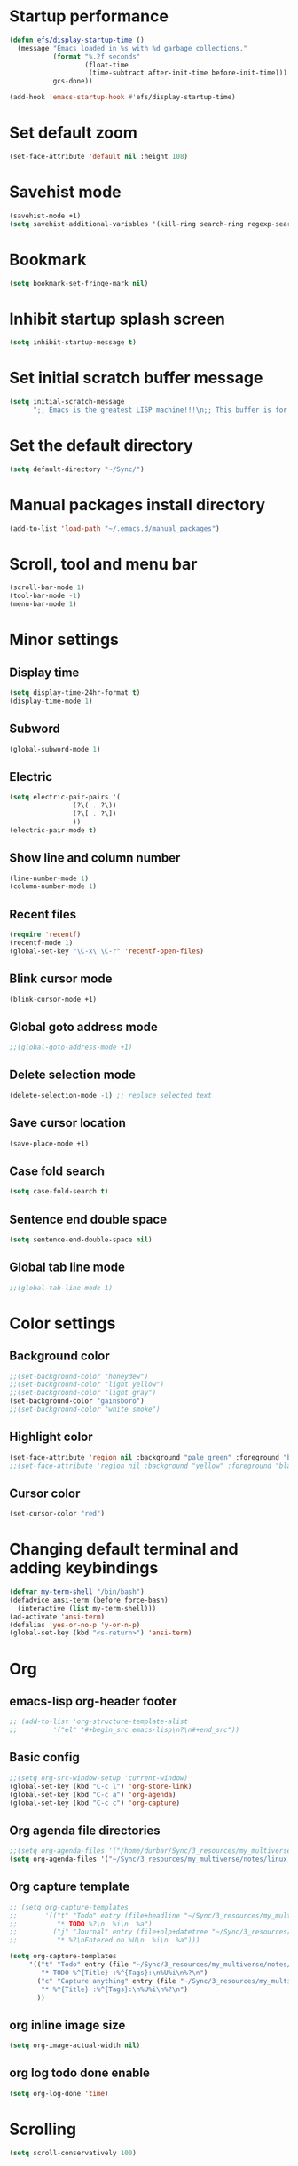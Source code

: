 * Startup performance
#+begin_src emacs-lisp
  (defun efs/display-startup-time ()
    (message "Emacs loaded in %s with %d garbage collections."
             (format "%.2f seconds"
                     (float-time
                      (time-subtract after-init-time before-init-time)))
             gcs-done))

  (add-hook 'emacs-startup-hook #'efs/display-startup-time)
#+end_src

* Set default zoom
#+begin_src emacs-lisp
  (set-face-attribute 'default nil :height 108)
#+end_src

* Savehist mode
#+begin_src emacs-lisp
  (savehist-mode +1)
  (setq savehist-additional-variables '(kill-ring search-ring regexp-search-ring))
#+end_src

* Bookmark
#+begin_src emacs-lisp
  (setq bookmark-set-fringe-mark nil)
#+end_src

* Inhibit startup splash screen
#+begin_src emacs-lisp
  (setq inhibit-startup-message t)
#+end_src

* Set initial scratch buffer message
#+begin_src emacs-lisp
  (setq initial-scratch-message
        ";; Emacs is the greatest LISP machine!!!\n;; This buffer is for text that is not saved, and for Lisp evaluation.\n;; To create a file, visit it with C-x C-f and enter text in its buffer.\n\n")
#+end_src

* Set the default directory
#+begin_src emacs-lisp
  (setq default-directory "~/Sync/")
#+end_src

* Manual packages install directory
#+begin_src emacs-lisp
  (add-to-list 'load-path "~/.emacs.d/manual_packages")
#+end_src

* Scroll, tool and menu bar
#+begin_src emacs-lisp
  (scroll-bar-mode 1)
  (tool-bar-mode -1)
  (menu-bar-mode 1)
#+end_src

* Minor settings
** Display time
#+begin_src emacs-lisp
  (setq display-time-24hr-format t)
  (display-time-mode 1)
#+end_src

** Subword
#+begin_src emacs-lisp
  (global-subword-mode 1)
#+end_src

** Electric
#+begin_src emacs-lisp
  (setq electric-pair-pairs '(
			      (?\( . ?\))
			      (?\[ . ?\])
			      ))
  (electric-pair-mode t)
#+end_src

** Show line and column number
#+begin_src emacs-lisp
  (line-number-mode 1)
  (column-number-mode 1)
#+end_src

** Recent files
#+begin_src emacs-lisp
  (require 'recentf)
  (recentf-mode 1)
  (global-set-key "\C-x\ \C-r" 'recentf-open-files)
#+end_src
** Blink cursor mode
#+begin_src emacs-lisp
  (blink-cursor-mode +1)
#+end_src
** Global goto address mode
#+begin_src emacs-lisp
  ;;(global-goto-address-mode +1)
#+end_src
** Delete selection mode
#+begin_src emacs-lisp
  (delete-selection-mode -1) ;; replace selected text
#+end_src
** Save cursor location
#+begin_src emacs-lisp
  (save-place-mode +1)
#+end_src
** Case fold search
#+begin_src emacs-lisp
  (setq case-fold-search t)
#+end_src
** Sentence end double space
#+begin_src emacs-lisp
  (setq sentence-end-double-space nil)
#+end_src
** Global tab line mode
#+begin_src emacs-lisp
  ;;(global-tab-line-mode 1)
#+end_src

* Color settings

** Background color
#+begin_src emacs-lisp
  ;;(set-background-color "honeydew")
  ;;(set-background-color "light yellow")
  ;;(set-background-color "light gray")
  (set-background-color "gainsboro")
  ;;(set-background-color "white smoke")
#+end_src

** Highlight color
#+begin_src emacs-lisp
  (set-face-attribute 'region nil :background "pale green" :foreground "black")
  ;;(set-face-attribute 'region nil :background "yellow" :foreground "black")
#+end_src

** Cursor color
#+begin_src emacs-lisp
  (set-cursor-color "red")
#+end_src

* Changing default terminal and adding keybindings
#+begin_src emacs-lisp
  (defvar my-term-shell "/bin/bash")
  (defadvice ansi-term (before force-bash)
    (interactive (list my-term-shell)))
  (ad-activate 'ansi-term)
  (defalias 'yes-or-no-p 'y-or-n-p)
  (global-set-key (kbd "<s-return>") 'ansi-term)
#+end_src

* Org
** emacs-lisp org-header footer
#+begin_src emacs-lisp
  ;; (add-to-list 'org-structure-template-alist
  ;; 	     '("el" "#+begin_src emacs-lisp\n?\n#+end_src"))
#+end_src

** Basic config
#+begin_src emacs-lisp
  ;;(setq org-src-window-setup 'current-window)
  (global-set-key (kbd "C-c l") 'org-store-link)
  (global-set-key (kbd "C-c a") 'org-agenda)
  (global-set-key (kbd "C-c c") 'org-capture)
#+end_src
** Org agenda file directories
#+begin_src emacs-lisp
  ;;(setq org-agenda-files '("/home/durbar/Sync/3_resources/my_multiverse/notes/org/agenda"))
  (setq org-agenda-files '("~/Sync/3_resources/my_multiverse/notes/linux_android/org_capture_and_agenda2/"))
#+end_src
** Org capture template
#+begin_src emacs-lisp
  ;; (setq org-capture-templates
  ;;       '(("t" "Todo" entry (file+headline "~/Sync/3_resources/my_multiverse/notes/org/agenda/my-life.org" "Tasks")
  ;;          "* TODO %?\n  %i\n  %a")
  ;;         ("j" "Journal" entry (file+olp+datetree "~/Sync/3_resources/my_multiverse/notes/org/journal/daily-journal.org")
  ;;          "* %?\nEntered on %U\n  %i\n  %a")))

  (setq org-capture-templates
       '(("t" "Todo" entry (file "~/Sync/3_resources/my_multiverse/notes/linux_android/org_capture_and_agenda2/capture.org")
          "* TODO %^{Title} :%^{Tags}:\n%U%i\n%?\n")
         ("c" "Capture anything" entry (file "~/Sync/3_resources/my_multiverse/notes/linux_android/org_capture_and_agenda2/capture.org")
          "* %^{Title} :%^{Tags}:\n%U%i\n%?\n")
         ))
#+end_src
** org inline image size
#+begin_src emacs-lisp
  (setq org-image-actual-width nil)
#+end_src

** org log todo done enable
#+begin_src emacs-lisp
  (setq org-log-done 'time)
#+end_src

* Scrolling
#+begin_src emacs-lisp
  (setq scroll-conservatively 100)
#+end_src

* Ring-bell
#+begin_src emacs-lisp
  (setq ring-bell-function 'ignore)
#+end_src

* Global highlight line mode
#+begin_src emacs-lisp
  ;;(when window-system (global-hl-line-mode t))
#+end_src

* Global prettify symbols
#+begin_src emacs-lisp
  ;;(when window-system (global-prettify-symbols-mode t))
#+end_src

* Auto-save and backup
#+begin_src emacs-lisp
  (setq make-backup-files nil)
  (setq auto-save-default nil)
#+end_src

* Buffers
** kill all buffers
#+begin_src emacs-lisp
  (defun kill-all-buffers ()
    (interactive)
    (mapc 'kill-buffer (buffer-list)))
  (global-set-key (kbd "C-M-s-k") 'kill-all-buffers)
#+end_src

** enable ibuffer
#+begin_src emacs-lisp
  (global-set-key (kbd "C-x b") 'ibuffer)
#+end_src

** expert mode
#+begin_src emacs-lisp
  (setq ibuffer-expert t)
#+end_src

** always kill current buffer
#+begin_src emacs-lisp
  (defun kill-curr-buffer ()
    (interactive)
    (kill-buffer (current-buffer)))
  (global-set-key (kbd "C-x k") 'kill-curr-buffer)
#+end_src

* Config edit/reload
** edit
#+begin_src emacs-lisp
  (defun config-visit ()
    (interactive)
    (find-file "~/.emacs.d/config.org"))
  (global-set-key (kbd "C-c e") 'config-visit)
#+end_src

** reload
#+begin_src emacs-lisp
  (defun config-reload ()
    (interactive)
    (org-babel-load-file (expand-file-name "~/.emacs.d/config.org")))
  (global-set-key (kbd "C-c r") 'config-reload)
#+end_src

* Window splitting function
#+begin_src emacs-lisp
  (defun split-and-follow-horizontally ()
    (interactive)
    (split-window-below)
    (balance-windows)
    (other-window 1))
  (global-set-key (kbd "C-x 2") 'split-and-follow-horizontally)

  (defun split-and-follow-vertically ()
    (interactive)
    (split-window-right)
    (balance-windows)
    (other-window 1))
  (global-set-key (kbd "C-x 3") 'split-and-follow-vertically)
#+end_src

* Convenient functions
** kill-whole-word
#+begin_src emacs-lisp
  (defun kill-whole-word ()
    (interactive)
    (backward-word)
    (kill-word 1))
  (global-set-key (kbd "C-c w w") 'kill-whole-word)
#+end_src

** copy-whole-line
#+begin_src emacs-lisp
  (defun copy-whole-line ()
    (interactive)
    (save-excursion
	  (kill-new
	   (buffer-substring
	    (point-at-bol)
	    (point-at-eol)))))
  (global-set-key (kbd "C-c w l") 'copy-whole-line)
#+end_src

* org-babel-python
#+begin_src emacs-lisp
    (setq org-babel-python-command "/usr/bin/python3")
#+end_src

* org-babel
#+begin_src emacs-lisp
    (org-babel-do-load-languages
     'org-babel-load-languages
     '((python . t)
    ;;   (ipython .t)
    ;;   (perl . t)
       (C .t)
       (shell . t)
       (latex . t)
    ;;   (R .t)
    ;;   (awk . t)
    ;;   (gnuplot . t)
    ;; (cpp .t)
    ;;   (julia . t)
       ))
#+end_src

* auctex

#+begin_src emacs-lisp
  (setq TeX-auto-save t)
  (setq TeX-parse-self t)
  (setq-default TeX-master nil)
#+end_src

* org-indent
#+begin_src emacs-lisp
  (add-hook 'org-mode-hook 'org-indent-mode)
#+end_src

* Battery indicator
#+begin_src emacs-lisp
  (display-battery-mode)
#+end_src

* Set UTF-8 encoding
#+begin_src emacs-lisp
  (setq locale-coding-system 'utf-8)
  (set-terminal-coding-system 'utf-8)
  (set-keyboard-coding-system 'utf-8)
  (set-selection-coding-system 'utf-8)
  (prefer-coding-system 'utf-8)
#+end_src

* Default browser
#+begin_src emacs-lisp
  (setq browse-url-browser-function 'browse-url-generic
        browse-url-generic-program "brave-browser-stable")
#+end_src

* Show parens
#+begin_src emacs-lisp
  (show-paren-mode 1)
#+end_src

* Transparency
#+begin_src emacs-lisp
  ;;(set-frame-parameter (selected-frame) 'alpha '(93 .80))
  ;;(add-to-list 'default-frame-alist '(alpha . (93 . 80)))
#+end_src

* Slime
** install
#+begin_src emacs-lisp
  ;;(use-package slime
  ;;  :ensure t)
#+end_src

** slime config
#+begin_src emacs-lisp
  ;;(load (expand-file-name "~/quicklisp/slime-helper.el"))
  ;;(setq inferior-lisp-program "/usr/bin/sbcl")
  ;;(setq slime-contribs '(slime-fancy))
#+end_src

* open files in external app
#+begin_src emacs-lisp
  (defun xah-open-in-external-app (&optional @fname)
    "Open the current file or dired marked files in external app.
  When called in emacs lisp, if @fname is given, open that.
  URL `http://xahlee.info/emacs/emacs/emacs_dired_open_file_in_ext_apps.html'
  Version 2019-11-04 2021-02-16"
    (interactive)
    (let* (
           ($file-list
            (if @fname
                (progn (list @fname))
              (if (string-equal major-mode "dired-mode")
                  (dired-get-marked-files)
                (list (buffer-file-name)))))
           ($do-it-p (if (<= (length $file-list) 5)
                         t
                       (y-or-n-p "Open more than 5 files? "))))
      (when $do-it-p
        (cond
         ((string-equal system-type "windows-nt")
          (mapc
           (lambda ($fpath)
             (shell-command (concat "PowerShell -Command \"Invoke-Item -LiteralPath\" " "'" (shell-quote-argument (expand-file-name $fpath )) "'")))
           $file-list))
         ((string-equal system-type "darwin")
          (mapc
           (lambda ($fpath)
             (shell-command
              (concat "open " (shell-quote-argument $fpath))))  $file-list))
         ((string-equal system-type "gnu/linux")
          (mapc
           (lambda ($fpath) (let ((process-connection-type nil))
                              (start-process "" nil "xdg-open" $fpath))) $file-list))))))
#+end_src

* A highlight annotation mode for Emacs using font-lock

#+begin_src emacs-lisp
  ; this seems to be necessary to get the tooltips to work.

  (setq font-lock-extra-managed-props (delq 'help-echo font-lock-extra-managed-props))

  (defun highlight-region-yellow (beg end)
   (interactive "r")
   (set-text-properties
    beg end
    '(font-lock-face (:background "yellow")
                     highlighted t
                     help-echo "highlighted")))

  (global-set-key (kbd "s-y") 'highlight-region-yellow)
#+end_src

#+begin_src emacs-lisp
  ; this seems to be necessary to get the tooltips to work.

  (setq font-lock-extra-managed-props (delq 'help-echo font-lock-extra-managed-props))

  (defun highlight-region-blue (beg end)
   (interactive "r")
   (set-text-properties
    beg end
    '(font-lock-face (:background "light blue")
                     highlighted t
                     help-echo "highlighted")))

  (global-set-key (kbd "s-b") 'highlight-region-blue)
#+end_src

#+begin_src emacs-lisp
  ; this seems to be necessary to get the tooltips to work.

  (setq font-lock-extra-managed-props (delq 'help-echo font-lock-extra-managed-props))

  (defun highlight-region-green (beg end)
   (interactive "r")
   (set-text-properties
    beg end
    '(font-lock-face (:background "light green")
                     highlighted t
                     help-echo "highlighted")))

  (global-set-key (kbd "s-g") 'highlight-region-green)
#+end_src



#+begin_src emacs-lisp
  ; this seems to be necessary to get the tooltips to work.

  (setq font-lock-extra-managed-props (delq 'help-echo font-lock-extra-managed-props))

  (defun highlight-region-red (beg end)
   (interactive "r")
   (set-text-properties
    beg end
    '(font-lock-face (:background "light pink")
                     highlighted t
                     help-echo "highlighted")))

  (global-set-key (kbd "s-d") 'highlight-region-red)
#+end_src


#+begin_src emacs-lisp
  (defun highlight-get-highlights ()
    "Scan buffer for list of highlighted regions.
  These are defined only by the highlighted property. That means
  adjacent highlighted regions will be merged into one region with
  the color of the first one."
    (save-excursion
      (goto-char (point-min))
      (let ((highlights '())
            (p)
            (beg)
            (end)
            (note)
            (color))
        ;; corner case of first point being highlighted
        (when (get-text-property (point) 'highlighted)
          (setq beg (point)
                end (next-single-property-change (point) 'highlighted)
                color (background-color-at-point)
                help-echo (get-text-property (point) 'help-echo))
          (add-to-list 'highlights (list beg end color help-echo) t)
          (goto-char end))

        ;; Now the rest of the buffer
        (while (setq p (next-single-property-change (point) 'highlighted))
          (setq beg (goto-char p))
          (setq color (background-color-at-point))
          (setq note (get-text-property (point) 'help-echo))
          (setq end (next-single-property-change (point) 'highlighted))
          (when (and beg end)
            (goto-char end)
            (add-to-list 'highlights (list beg
                                           end
                                           color
                                           note)
                         t)
            (goto-char end)))
        highlights)))

  (highlight-get-highlights)
#+end_src

#+begin_src emacs-lisp
  (defun highlight-save-filename ()
    "Return name of file to save overlays in."
    (when (buffer-file-name)
      (concat "." (file-name-nondirectory (buffer-file-name)) ".highlights")))

  (defun highlight-save ()
    "Loop through buffer and save regions with property highlighted.
  Save beginning, end of each region, color and help-echo on the
  first character of the region. Delete highlight file if it is empty."
    (interactive)
    (let ((fname (highlight-save-filename))
          (highlights (highlight-get-highlights)))
      (if (and fname highlights)
            (with-temp-file fname
              (print highlights (current-buffer)))
          ;; get rid of file if there are not highlights
          (when (and fname (file-exists-p fname))
            (delete-file fname)))))

  (add-hook 'after-save-hook 'highlight-save)
#+end_src

#+begin_src emacs-lisp
  (defun highlight-save-filename ()
    "Return name of file to save overlays in."
    (when (buffer-file-name)
      (concat "." (file-name-nondirectory (buffer-file-name)) ".highlights")))

  (defun highlight-save ()
    "Loop through buffer and save regions with property highlighted.
  Save beginning, end of each region, color and help-echo on the
  first character of the region. Delete highlight file if it is empty."
    (interactive)
    (let ((fname (highlight-save-filename))
          (highlights (highlight-get-highlights)))
      (if (and fname highlights)
            (with-temp-file fname
              (print highlights (current-buffer)))
          ;; get rid of file if there are not highlights
          (when (and fname (file-exists-p fname))
            (delete-file fname)))))

  (add-hook 'after-save-hook 'highlight-save)
#+end_src

#+begin_src emacs-lisp
  (defun highlight-load ()
    "Load and apply highlights."
    (interactive)
    (setq font-lock-extra-managed-props (delq 'help-echo font-lock-extra-managed-props))
    (let ((fname (highlight-save-filename)))
      (when (and fname (file-exists-p fname))
        (mapcar
         (lambda (entry)
           (let ((beg (nth 0 entry))
                 (end (nth 1 entry))
                 (color (nth 2 entry))
                 (help-echo (nth 3 entry)))
             (set-text-properties
              beg end
              `(font-lock-face (:background ,color)
                               help-echo ,help-echo
                               highlighted t))))
         (with-temp-buffer (insert-file-contents fname)
                           (read (current-buffer)))))))


  (add-hook 'org-mode-hook 'highlight-load)
#+end_src

#+begin_src emacs-lisp
  (defun highlight-clear ()
    "Clear highlight at point."
    (interactive)
    (when (get-text-property (point) 'highlighted)
      (set-text-properties
       (next-single-property-change (point) 'highlighted)
       (previous-single-property-change (point) 'highlighted)
       nil)))
#+end_src

* Diary file location
#+begin_src emacs-lisp
;;  (setq diary-file "~/Sync/3_resources/my_multiverse/notes/deft_org/")
#+end_src

* A few more useful configurations
#+begin_src emacs-lisp
  ;; A few more useful configurations...
  (use-package emacs
    :init
    ;; Add prompt indicator to `completing-read-multiple'.
    ;; We display [CRM<separator>], e.g., [CRM,] if the separator is a comma.
    (defun crm-indicator (args)
      (cons (format "[CRM%s] %s"
                    (replace-regexp-in-string
                     "\\`\\[.*?]\\*\\|\\[.*?]\\*\\'" ""
                     crm-separator)
                    (car args))
            (cdr args)))
    (advice-add #'completing-read-multiple :filter-args #'crm-indicator)

    ;; Do not allow the cursor in the minibuffer prompt
    (setq minibuffer-prompt-properties
          '(read-only t cursor-intangible t face minibuffer-prompt))
    (add-hook 'minibuffer-setup-hook #'cursor-intangible-mode)

    ;; Emacs 28: Hide commands in M-x which do not work in the current mode.
    ;; Vertico commands are hidden in normal buffers.
    ;; (setq read-extended-command-predicate
    ;;       #'command-completion-default-include-p)

    ;; Enable recursive minibuffers
    (setq enable-recursive-minibuffers t))
#+end_src

* Hyperbole
#+begin_src emacs-lisp
  (use-package hyperbole
    :ensure t
    :config
    (require 'hyperbole)
    :bind* ("M-<return>" . hkey-either))
#+end_src

#+begin_src emacs-lisp
  (hyperbole-mode 1)
#+end_src

* vertico mode
#+begin_src emacs-lisp
  (use-package vertico
    :ensure t
    :init
    (vertico-mode))
#+end_src

* Olivetti mode
#+begin_src emacs-lisp
  (use-package olivetti
    :ensure t)
#+end_src

* Orderless
#+begin_src emacs-lisp
  ;; Optionally use the `orderless' completion style.
  (use-package orderless
    :ensure t
    :init
    ;; Configure a custom style dispatcher (see the Consult wiki)
    ;; (setq orderless-style-dispatchers '(+orderless-dispatch)
    ;;       orderless-component-separator #'orderless-escapable-split-on-space)
    (setq completion-styles '(orderless basic)
          completion-category-defaults nil
          completion-category-overrides '((file (styles partial-completion)))))
#+end_src

* Deft
#+begin_src emacs-lisp
  (use-package deft
    :ensure t
    :custom
      (deft-extensions '("org" "md" "txt"))
      (deft-directory "~/Sync/3_resources/my_multiverse/notes/deft_org/")
      (deft-use-filename-as-title t))
#+end_src

* Zetteldeft
#+begin_src emacs-lisp
  (use-package zetteldeft
    :ensure t
    :after deft
    :config (zetteldeft-set-classic-keybindings))
    
  (setq deft-file-naming-rules
      '((noslash . "-")
        (nospace . "-")
        (case-fn . downcase)))  
#+end_src

* Zd-link
#+begin_src emacs-lisp
  (org-link-set-parameters
    "zdlink"
    :follow (lambda (str) (zetteldeft--search-filename (zetteldeft--lift-id str)))
    :complete 'efls/zd-complete-link
    :help-echo "Searches provided ID in Zetteldeft")

  (defun efls/zd-complete-link ()
    "Link completion for `tslink' type links"
    (let* ((file (completing-read "File to link to: "
                  (deft-find-all-files-no-prefix)))
           (link (zetteldeft--lift-id file)))
       (unless link (user-error "No file selected"))
       (concat "zdlink:" link)))
#+end_src
* paredit
#+begin_src emacs-lisp
  (use-package paredit
    :ensure t)
#+end_src
* swiper
#+begin_src emacs-lisp
  (use-package swiper
    :ensure t
    :bind ("C-s" . 'swiper))
#+end_src

* Eglot
#+begin_src emacs-lisp
  (use-package eglot
    :ensure t)
#+end_src

** Setting python-lanuage-server pylsp path
#+begin_src emacs-lisp
(add-to-list 'exec-path "/home/durbar/.local/bin/")
#+end_src

* Company mode
#+begin_src emacs-lisp
  ;; (use-package company
  ;;   :ensure t
  ;;   :init
  ;;   (add-hook 'after-init-hook 'global-company-mode)
  ;;   :config
  ;;   (setq company-idle-delay 0)
  ;;   (setq company-minimum-prefix-length 3))

  ;; (with-eval-after-load 'company
  ;;   (define-key company-active-map (kbd "M-n") nil)
  ;;   (define-key company-active-map (kbd "M-p") nil)
  ;;   (define-key company-active-map (kbd "C-n") #'company-select-next)
  ;;   (define-key company-active-map (kbd "C-p") #'company-select-previous)
  ;;   (define-key company-active-map (kbd "SPC") #'company-abort))
#+end_src

* PDF tools
#+begin_src emacs-lisp
  (use-package pdf-tools
    :ensure t
    :config
    (pdf-tools-install))
#+end_src

* ORG pdf-tools
#+begin_src emacs-lisp
  (use-package org-pdftools
    :ensure t)
#+end_src

* ORG pdf tools config
#+begin_src emacs-lisp
  (eval-after-load 'org '(require 'org-pdftools))

  (add-to-list 'org-file-apps 
               '("\\.pdf\\'" . (lambda (file link)
                                       (org-pdftools-open link))))
#+end_src
* Magit
#+begin_src emacs-lisp
  (use-package magit
    :ensure t)
#+end_src

* Marginalia
#+begin_src emacs-lisp
  (use-package marginalia
    :ensure t
    :config (marginalia-mode))
#+end_src
* Consult
#+begin_src emacs-lisp
  ;; (use-package consult
  ;;   :ensure t
  ;;   :general
  ;;   ("M-y" 'consult-yank-from-kill-ring
  ;;   "C-x b" 'consult-buffer))

  (use-package consult
    :ensure t)
#+end_src
* Embark
#+begin_src emacs-lisp
  ;; (use-package embark
  ;;   :ensure t

  ;;   :bind
  ;;   (("C-." . embark-act)         ;; pick some comfortable binding
  ;;    ("C-;" . embark-dwim)        ;; good alternative: M-.
  ;;    ("C-h B" . embark-bindings)) ;; alternative for `describe-bindings'

  ;;   :init

  ;;   ;; Optionally replace the key help with a completing-read interface
  ;;   (setq prefix-help-command #'embark-prefix-help-command)

  ;;   ;; Show the Embark target at point via Eldoc.  You may adjust the Eldoc
  ;;   ;; strategy, if you want to see the documentation from multiple providers.
  ;;   (add-hook 'eldoc-documentation-functions #'embark-eldoc-first-target)
  ;;   ;; (setq eldoc-documentation-strategy #'eldoc-documentation-compose-eagerly)

  ;;   :config

  ;;   ;; Hide the mode line of the Embark live/completions buffers
  ;;   (add-to-list 'display-buffer-alist
  ;;                '("\\`\\*Embark Collect \\(Live\\|Completions\\)\\*"
  ;;                  nil
  ;;                  (window-parameters (mode-line-format . none)))))

  ;; ;; Consult users will also want the embark-consult package.
  ;; (use-package embark-consult
  ;;   :ensure t ; only need to install it, embark loads it after consult if found
  ;;   :hook
  ;;   (embark-collect-mode . consult-preview-at-point-mode))
#+end_src

* Org Roam
#+begin_src emacs-lisp
  (use-package org-roam
    :ensure t
    :init
    (setq org-roam-v2-ack t)
    :custom
    (org-roam-directory "~/Sync/3_resources/my_multiverse/notes/linux_android/org_roam3/")
    (org-roam-completion-everywhere t)
    (org-roam-capture-templates
     '(
       ("d" "default" plain
        "%?"
        :if-new (file+head "%<%Y%m%d%H%M%S>-${slug}.org" "#+title: ${title}\n")
        :unnarrowed t)
       ("l" "programming language" plain
   "* Characteristics\n\n- Family: %?\n- Inspired by: \n\n* Reference:\n\n"
   :if-new (file+head "%<%Y%m%d%H%M%S>-${slug}.org" "#+title: ${title}\n")
   :unnarrowed t)
       ("b" "book notes" plain
   "\n* Source\n\nAuthor: %^{Author}\nTitle: ${title}\nYear: %^{Year}\n\n* Summary\n\n%?"
   :if-new (file+head "%<%Y%m%d%H%M%S>-${slug}.org" "#+title: ${title}\n")
   :unnarrowed t)
       ("p" "project" plain "* Goals\n\n%?\n\n* Tasks\n\n** TODO Add initial tasks\n\n"
   :if-new (file+head "%<%Y%m%d%H%M%S>-${slug}.org" "#+title: ${title}\n#+filetags: project")
   :unnarrowed t)
       ))
    :bind (("C-c n l" . org-roam-buffer-toggle)
           ("C-c n f" . org-roam-node-find)
           ("C-c n i" . org-roam-node-insert)
           :map org-mode-map
           ("C-M-i" . completion-at-point)
           :map org-roam-dailies-map
           ("Y" . org-roam-dailies-capture-yesterday)
           ("T" . org-roam-dailies-capture-tomorrow))
    :bind-keymap
    ("C-c n d" . org-roam-dailies-map)
    :config
    ;;(org-roam-setup)
    (require 'org-roam-dailies)
    (org-roam-db-autosync-mode t))
#+end_src

* Org Roam tweaks
** Insert note immediate
#+begin_src emacs-lisp
  (defun org-roam-node-insert-immediate (arg &rest args)
    (interactive "P")
    (let ((args (cons arg args))
          (org-roam-capture-templates (list (append (car org-roam-capture-templates)
                                                    '(:immediate-finish t)))))
      (apply #'org-roam-node-insert args)))

  (global-set-key (kbd "C-c n I") 'org-roam-node-insert-immediate)
#+end_src
* Journaling in Org Roam
#+begin_src emacs-lisp
  ;;(setq org-roam-dailies-directory "journal")
  (setq org-roam-dailies-capture-templates
        '(("d" "default" entry "* %<%I:%M %p>: %?"
           :if-new (file+head "%<%Y-%m-%d>.org" "#+title: %<%Y-%m-%d>\n"))
          ("o" "others" entry "* %?"
           :if-new (file+head "%<%Y-%m-%d>.org" "#+title: %<%Y-%m-%d>\n"))
          ))
#+end_src

* Org Roam UI
#+begin_src emacs-lisp
  (use-package org-roam-ui
    :ensure t
    :after org-roam
    (setq org-roam-ui-sync-theme t
          org-roam-ui-follow t
          org-roam-ui-update-on-save t
          org-roam-ui-open-on-start t))
#+end_src

* Consult ripgrep
#+begin_src emacs-lisp
  (defun bms/org-roam-rg-search ()
    "Search org-roam directory using consult-ripgrep. With live-preview."
    (setq org-roam-directory "~/Sync/3_resources/my_multiverse/notes/linux_android/org_roam3/")
    (interactive)
    (let ((consult-ripgrep-command "rg --null --ignore-case --type org --line-buffered --color=always --max-columns=500 --no-heading --line-number . -e ARG OPTS"))
      (consult-ripgrep org-roam-directory)))
  (global-set-key (kbd "C-c f") 'bms/org-roam-rg-search)
#+end_src
* Org ref
#+begin_src emacs-lisp
  (use-package org-ref
    :ensure t
    :config
    (setq
     bibtex-completion-bibliography '("~/Sync/3_resources/literature_database/bibliography.bib")
     bibtex-completion-notes-path "~/Sync/3_resources/literature_database/literature_notes/"
     ;;   bibtex-completion-pdf-field "file"
     bibtex-completion-library-path "~/Sync/3_resources/literature_database/literature_pdfs/"
     bibtex-completion-pdf-open-function
     (lambda (fpath)
       (call-process "open" nil 0 nil fpath))))

  ;; (setq org-ref-bibliography-notes "~/Sync/3_resources/literature_database/literature_notes/lit_review.org"
  ;;       org-ref-default-bibliography '("~/Sync/3_resources/literature_database/bibliography.bib")
  ;;       org-ref-pdf-directory "~/Sync/3_resources/literature_database/literature_pdfs/")

#+end_src

* Ivy bibtex
#+begin_src emacs-lisp
  (use-package ivy-bibtex
    :ensure t
    :after org-ref)
#+end_src

* Org-roam-bibtex
#+begin_src emacs-lisp
  (use-package org-roam-bibtex
    :ensure t  
    :after org-roam
    :hook (org-roam-mode . org-roam-bibtex-mode)
;;    :bind
;;    (("C-c r z" . orb-insert-link))
    :config
    (require 'org-ref))
#+end_src

* Yasnippet
#+begin_src emacs-lisp
  (use-package yasnippet
    :ensure t
    :config
    (setq yas-snippet-dirs '("~/Sync/3_resources/yasnippet/snippets"))
    (yas-global-mode 1)) 
#+end_src

* Latex inside orgmode config
** plain latex class
#+begin_src emacs-lisp
  (with-eval-after-load 'ox-latex
  (add-to-list 'org-latex-classes
               '("org-plain-latex"
                 "\\documentclass{article}
             [NO-DEFAULT-PACKAGES]
             [PACKAGES]
             [EXTRA]"
                 ("\\section{%s}" . "\\section*{%s}")
                 ("\\subsection{%s}" . "\\subsection*{%s}")
                 ("\\subsubsection{%s}" . "\\subsubsection*{%s}")
                 ("\\paragraph{%s}" . "\\paragraph*{%s}")
                 ("\\subparagraph{%s}" . "\\subparagraph*{%s}"))))
#+end_src

* Djvu
#+begin_src emacs-lisp
  (use-package djvu
    :ensure t)
#+end_src

* Nov
#+begin_src emacs-lisp
  (use-package nov
    :ensure t)
#+end_src

* C programming setup
#+begin_src emacs-lisp
  ;; set "gnu" style indenting for c
  (setq c-default-style "linux"
        c-basic-offset 4)
#+end_src

* which key
#+begin_src emacs-lisp
  (use-package which-key
    :ensure t)
#+end_src

* color-theme-modern
#+begin_src emacs-lisp
  (use-package color-theme-modern
    :ensure t)
#+end_src

* ef-themes
#+begin_src emacs-lisp
  (use-package ef-themes
    :ensure t)
#+end_src

* acme theme
#+begin_src emacs-lisp
  (use-package acme-theme
    :ensure t)
#+end_src

* plan9-theme
#+begin_src emacs-lisp
  (use-package plan9-theme
    :ensure t)
#+end_src

* parchment theme
#+begin_src emacs-lisp
  (use-package parchment-theme
    :ensure t)
#+end_src

* zenburn theme
#+begin_src emacs-lisp
  (use-package zenburn-theme
    :ensure t)
#+end_src

* sublime themes
#+begin_src emacs-lisp
  (use-package sublime-themes
    :ensure t)
#+end_src

* wttrin
#+begin_src emacs-lisp
  (use-package wttrin
    :ensure t)

  (setq wttrin-default-cities '("Bengaluru" "Kolkata"))
#+end_src

* display-wttr
#+begin_src emacs-lisp
  (use-package display-wttr
    :ensure t
    ;; :custom
    ;; (display-wttr-format "4")
    ;; (display-wttr-locations '(""))
    ;; (display-wttr-interval (* 60 60))
    ;;:config
    ;;(display-wttr-mode)
    )
#+end_src

* standard themes
#+begin_src emacs-lisp
  (use-package standard-themes
    :ensure t)
#+end_src

* gnuplot
#+begin_src emacs-lisp
  (use-package gnuplot
    :ensure t)
#+end_src
